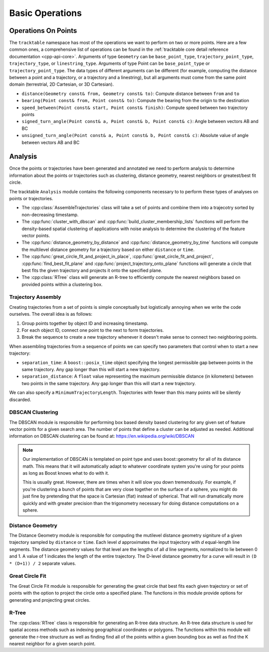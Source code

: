 .. _user-guide-cpp-basic-ops:

================
Basic Operations
================

.. _user-guide-cpp-point-ops:

--------------------
Operations On Points
--------------------

The ``tracktable`` namespace has most of the
operations we want to perform on two or more points. Here are a few
common ones, a comprehensive list of operations can be found in
the :ref:`tracktable core detail reference documentation <cpp-api-core>`.
Arguments of type ``Geometry`` can be ``base_point_type``, 
``trajectory_point_type``, ``trajectory_type``, or ``linestring_type``.  
Arguments of type Point can be ``base_point_type`` or ``trajectory_point_type``.
The data types of different arguments can be different (for example, 
computing the distance between a point and a trajectory, or a trajectory
and a linestring), but all arguments must come from the same point domain 
(terrestrial, 2D Cartesian, or 3D Cartesian).


* ``distance(Geometry const& from, Geometry const& to)``: Compute distance between ``from`` and ``to``
* ``bearing(Point const& from, Point const& to)``: Compute the bearing from the origin to the destination
* ``speed_between(Point const& start, Point const& finish)``: Compute speed between two trajectory points
* ``signed_turn_angle(Point const& a, Point const& b, Point const& c)``: Angle between vectors AB and BC
* ``unsigned_turn_angle(Point const& a, Point const& b, Point const& c)``: Absolute value of angle between vectors AB and BC

.. _user-guide-cpp-analysis:

--------
Analysis
--------

Once the points or trajectories have been generated and annotated we need
to perform analysis to determine information about the points or trajectories
such as clustering, distance geometry, nearest neighbors or greatest/best fit circle.

The tracktable ``Analysis`` module contains the following components necessary to
to perform these types of analyses on points or trajectories.

* The :cpp:class:`AssembleTrajectories` class will take a set of points
  and combine them into a trajecotry sorted by non-decreasing timestamp.
* The :cpp:func:`cluster_with_dbscan` and :cpp:func:`build_cluster_membership_lists`
  functions will perform the density-based spatial clustering of applications with
  noise analysis to determine the clustering of the feature vector points.
* The :cpp:func:`distance_geometry_by_distance` and :cpp:func:`distance_geometry_by_time`
  functions will compute the multilevel distance geometry for a
  trajectory based on either ``distance`` or ``time``.
* The :cpp:func:`great_circle_fit_and_project_in_place`, :cpp:func:`great_circle_fit_and_project`,
  :cpp:func:`find_best_fit_plane` and :cpp:func:`project_trajectory_onto_plane`
  functions will generate a circle that best fits the given trajectory and projects it onto the
  specified plane.
* The :cpp:class:`RTree` class will generate an R-tree to efficiently
  compute the nearest neighbors based on provided points within a clustering box.


.. _cpp-trajectory-assembly:

Trajectory Assembly
-------------------

Creating trajectories from a set of points is simple conceptually but
logistically annoying when we write the code ourselves. The overall
idea is as follows:

1. Group points together by object ID and increasing timestamp.

2. For each object ID, connect one point to the next to form
   trajectories.

3. Break the sequence to create a new trajectory whenever it doesn't
   make sense to connect two neighboring points.

When assembling trajectories from a sequence of points
we can specify two parameters that control when to start a new trajectory:

* ``separation_time``: A ``boost::posix_time`` object specifying the
  longest permissible gap between points in the same trajectory. Any
  gap longer than this will start a new trajectory.

* ``separation_distance``: A ``float`` value representing the
  maximum permissible distance (in kilometers) between two points in
  the same trajectory. Any gap longer than this will start a new trajectory.

We can also specify a ``MinimumTrajectoryLength``. Trajectories with fewer than
this many points will be silently discarded.

.. code-block:: c++
   :caption: Trajectory Assembly
   :linenos:

    #include <tracktable/Domain/Terrestrial.h>
    #include <tracktable/Analysis/AssembleTrajectories.h>

    typedef tracktable::domain::terrestrial::trajectory_point_reader_type reader_type;
    typedef tracktable::domain::terrestrial::trajectory_type trajectory_type;
    typedef tracktable::AssembleTrajectories<trajectory_type, reader_type::iterator> assembler_type;

    reader_type point_reader;
    assembler_type trajectory_builder;

    trajectory_builder.set_separation_time(tracktable::minutes(20));
    trajectory_builder.set_separation_distance(100);
    trajectory_builder.set_minimum_trajectory_length(500);

    std::string filename = "point_data.csv";
    std::ifstream infile(filename.c_str());

    if (!infile)
      {
        std::cerr << "ERROR: Could not open file '" << filename << "'\n";
        return -1;
      }

    point_reader.set_input(infile);
    point_reader.set_object_id_column(0);
    point_reader.set_timestamp_column(1);
    point_reader.set_longitude_column(2);
    point_reader.set_latitude_column(3);

    trajectory_builder.set_input(point_reader.begin(), point_reader.end());

    for (assembler_type::iterator iter = trajectory_builder.begin(); iter != trajectory_builder.end(); ++iter)
      {
        // Process trajectories here
      }


.. _cpp-dbscan:

DBSCAN Clustering
-----------------

The DBSCAN module is responsible for performing box based
density based clustering for any given set of feature vector points
for a given search area. The number of points that define a cluster
can be adjusted as needed. Additional information
on DBSCAN clustering can be found at: https://en.wikipedia.org/wiki/DBSCAN

.. note:: Our implementation of DBSCAN is templated on point type and uses
   boost::geometry for all of its distance math. This means that it
   will automatically adapt to whatever coordinate system you're using
   for your points as long as Boost knows what to do with it.

   This is usually great. However, there are times when it will slow
   you down tremendously. For example, if you're clustering a bunch
   of points that are very close together on the surface of a sphere,
   you might do just fine by pretending that the space is Cartesian
   (flat) instead of spherical. That will run dramatically more
   quickly and with greater precision than the trigonometry necessary
   for doing distance computations on a sphere.

.. code-block:: c++
   :caption: DBSCAN Clustering
   :linenos:

    #include <tracktable/Analysis/ComputeDBSCANClustering.h>
    #include <tracktable/Domain/Terrestrial.h>

    typedef tracktable::domain::terrestrial::TerrestrialPoint TerrestrialPoint;

    TerrestrialPoint point_one;
    TerrestrialPoint point_two;
    std::vector<tracktable::domain::terrestrial::TerrestrialPoint> my_points;
    std::vector<std::pair<int, int>> cluster_labels;
    TerrestrialPoint search_box(0.5, 0.5);
    int min_cluster_size = 10;

    point_one.set_longitude(40);
    point_one.set_latitude(50);

    point_two.set_longitude(41);
    point_two.set_latitude(51);

    my_points.push_back(point_one);
    my_points.push_back(point_two);

    int num_clusters = cluster_with_dbscan<TerrestrialPoint>(
      my_points.begin(),
      my_points.end(),
      search_box,
      min_cluster_size,
      std::back_inserter(cluster_labels)
    );

.. _cpp-distance-geometry:

Distance Geometry
-----------------

The Distance Geometry module is responsible for computing
the mutilevel distance geometry signiture of a given trajectory sampled by ``distance`` or ``time``.
Each level *d* approximates the input trajectory with *d* equal-length line segments.
The distance geometry values for that level are the lengths of all *d* line segments,
normalized to lie between 0 and 1. A value of 1 indicates the length of the entire trajectory.
The D-level distance geometry for a curve will result in ``(D * (D+1)) / 2``  separate values.

.. code-block:: c++
    :caption: Distance Geometry by Distance and Time
    :linenos:

    #include <tracktable/Analysis/DistanceGeometry.h>
    #include <tracktable/Domain/Terrestrial.h>

    typedef tracktable::domain::terrestrial::trajectory_point_type TerrestrialTrajectoryPoint;
    typedef tracktable::domain::terrestrial::trajectory_type TerrestrialTrajectory;

    double terrestrial_coordinates[][2] = {
      {0, 80},
      {90, 80},
      {180, 80},
      {-90, 80},
      {0, 80},
      {-1000, -1000}
    };

    const char* timestamps[] = {
      "2000-01-01 00:00:00",
      "2000-01-01 02:00:00",
      "2000-01-01 03:00:00",
      "2000-01-01 04:00:00",
      "2000-01-01 06:00:00"
    };

    TerrestrialTrajectory trajectory;
    int i = 0;
    while (terrestrial_coordinates[i][0] > -1000)
    {
      TerrestrialTrajectoryPoint point;
      point.set_object_id("terrestrial_dg_test");
      point.set_longitude(terrestrial_coordinates[i][0],);
      point.set_latitude(terrestrial_coordinates[i][1]);
      point.set_timestamp(tracktable::time_from_string(timestamps[i]));

      trajectory.push_back(point);

      ++i;
    }

    std::vector<double> terrestrial_dg = tracktable::distance_geometry_by_time(trajectory, 4);

.. _cpp-great-circle-fit:

Great Circle Fit
----------------

The Great Circle Fit module is responsible for generating the great circle
that best fits each given trajectory or set of points with the option to
project the circle onto a specified plane. The functions in this module
provide options for generating and projecting great circles.

.. code-block:: c++
    :caption: Great Fit Circle and Projection
    :linenos:

    #include <tracktable/Analysis/GreatCircleFit.h>
    #include <tracktable/Domain/Terrestrial.h>

    using TrajectoryT = tracktable::domain::terrestrial::trajectory_type;
    using PointT = TrajectoryT::point_type;

    auto NUM_POINTS = 100u;
    auto HEADING_EAST = 90.0;
    auto HEADING_NORTH = 0.0;
    auto SPEED = 30.0;
    auto ALTITUDE = 1000.0;
    auto ZIG = 0.01;
    auto ZAG = -ZIG;
    auto NORMAL_TOLERANCE = 0.0001;

    // Generate points and accompanying trajectory

    auto p = tracktable::arithmetic::zero<PointT>();
    p.set_property("altitude", ALTITUDE);

    // Generator for a trajectory with a speed of .01(deg/s), an update interval of 60s and a heading of 90deg
    tracktable::ConstantSpeedPointGenerator generatorEast(p, tracktable::minutes(1), SPEED, HEADING_EAST);

    TrajectoryT hundredPointEast;

    for (auto i = 0u; i < NUM_POINTS; ++i) {
      hundredPointEast.push_back(generatorEast.next());
    }

    // Fit a circle

    auto normal = tracktable::find_best_fit_plane(hundredPointEast);

    // Project the circle onto a plane

    tracktable::project_trajectory_onto_plane(hundredPointEast, normal);

.. _cpp-rtree:

R-Tree
------

The :cpp:class:`RTree` class is responsible for generating an R-tree
data structure. An R-tree data structure is used for spatial access methods such as indexing
geographical coordinates or polygons. The functions within this module will generate the r-tree
structure as well as finding find all of the points within a given bounding box as well as find the
K nearest neighbor for a given search point.

.. code-block:: c++
    :caption: RTree: Finding Points and Neighbors
    :linenos:

    #include <tracktable/Analysis/RTree.h>
    #include <tracktable/Domain/Terrestrial.h>
    #include <boost/tuple/tuple.hpp>

    std::vector<tracktable::domain::terrestrial::base_point_type> base_points;

    // This function algorithmically creates a point grid that will produce an R-Tree structure
    create_point_grid<base_point_type>(1, 9, std::back_inserter(base_points));

    base_point_type search_point;
    for (unsigned int i = 0; i < search_point.size(); ++i)
      {
        search_point[i] = 0;
      }
    search_point[0] = -20;

    tracktable::RTree<base_point_type> rtree(base_points.begin(),
                                            base_points.end());

    std::vector<base_point_type> query_results_bare, query_results_pair, query_results_tuple;
    rtree.find_nearest_neighbors(
      search_point,
      1,
      std::back_inserter(query_results_bare)
    );

    rtree.find_nearest_neighbors(
        std::make_pair(search_point, 1000),
        1,
        std::back_inserter(query_results_pair)
      );

    rtree.find_nearest_neighbors(
        boost::make_tuple(search_point, 10000),
        1,
        std::back_inserter(query_results_tuple)
      );